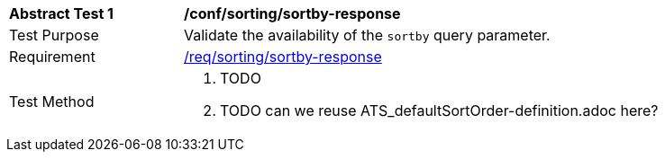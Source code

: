 [[ats_sorting_sortby-response]]
[width="90%",cols="2,6a"]
|===
^|*Abstract Test {counter:ats-id}* |*/conf/sorting/sortby-response*
^|Test Purpose |Validate the availability of the `+sortby+` query parameter.
^|Requirement |<<req_sorting_sortby-response,/req/sorting/sortby-response>>
^|Test Method |. TODO
. TODO can we reuse ATS_defaultSortOrder-definition.adoc here?
|===
